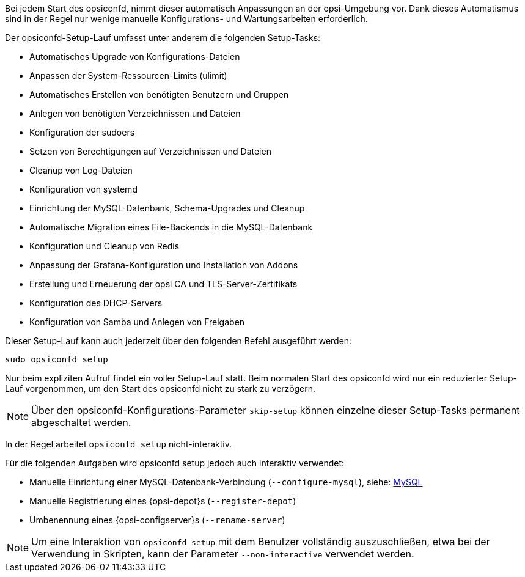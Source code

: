 ////
; Copyright (c) uib gmbh (www.uib.de)
; This documentation is owned by uib
; and published under the german creative commons by-sa license
; see:
; https://creativecommons.org/licenses/by-sa/3.0/de/
; https://creativecommons.org/licenses/by-sa/3.0/de/legalcode
; english:
; https://creativecommons.org/licenses/by-sa/3.0/
; https://creativecommons.org/licenses/by-sa/3.0/legalcode
;
; credits: https://www.opsi.org/credits/
////

Bei jedem Start des opsiconfd, nimmt dieser automatisch Anpassungen an der opsi-Umgebung vor.
Dank dieses Automatismus sind in der Regel nur wenige manuelle Konfigurations- und Wartungsarbeiten erforderlich.

Der opsiconfd-Setup-Lauf umfasst unter anderem die folgenden Setup-Tasks:

* Automatisches Upgrade von Konfigurations-Dateien
* Anpassen der System-Ressourcen-Limits (ulimit)
* Automatisches Erstellen von benötigten Benutzern und Gruppen
* Anlegen von benötigten Verzeichnissen und Dateien
* Konfiguration der sudoers
* Setzen von Berechtigungen auf Verzeichnissen und Dateien
* Cleanup von Log-Dateien
* Konfiguration von systemd
* Einrichtung der MySQL-Datenbank, Schema-Upgrades und Cleanup
* Automatische Migration eines File-Backends in die MySQL-Datenbank
* Konfiguration und Cleanup von Redis
* Anpassung der Grafana-Konfiguration und Installation von Addons
* Erstellung und Erneuerung der opsi CA und TLS-Server-Zertifikats
* Konfiguration des DHCP-Servers
* Konfiguration von Samba und Anlegen von Freigaben

Dieser Setup-Lauf kann auch jederzeit über den folgenden Befehl ausgeführt werden:

[source,shell]
----
sudo opsiconfd setup
----

Nur beim expliziten Aufruf findet ein voller Setup-Lauf statt.
Beim normalen Start des opsiconfd wird nur ein reduzierter Setup-Lauf vorgenommen,
um den Start des opsiconfd nicht zu stark zu verzögern.

NOTE: Über den opsiconfd-Konfigurations-Parameter `skip-setup` können einzelne dieser Setup-Tasks permanent abgeschaltet werden.

In der Regel arbeitet `opsiconfd setup` nicht-interaktiv.

Für die folgenden Aufgaben wird opsiconfd setup jedoch auch interaktiv verwendet:

* Manuelle Einrichtung einer MySQL-Datenbank-Verbindung (`--configure-mysql`), siehe: xref:server:configuration/mysql.adoc[MySQL]
* Manuelle Registrierung eines {opsi-depot}s (`--register-depot`)
* Umbenennung eines {opsi-configserver}s (`--rename-server`)

NOTE: Um eine Interaktion von `opsiconfd setup` mit dem Benutzer vollständig auszuschließen,
etwa bei der Verwendung in Skripten, kann der Parameter `--non-interactive` verwendet werden.
